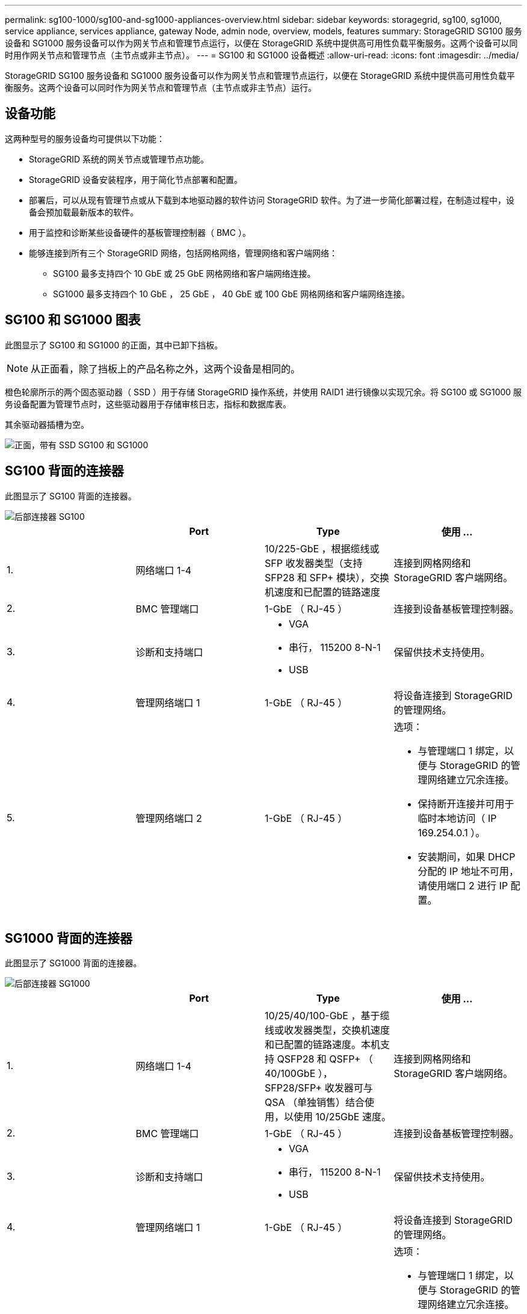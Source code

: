 ---
permalink: sg100-1000/sg100-and-sg1000-appliances-overview.html 
sidebar: sidebar 
keywords: storagegrid, sg100, sg1000, service appliance, services appliance, gateway Node, admin node, overview, models, features 
summary: StorageGRID SG100 服务设备和 SG1000 服务设备可以作为网关节点和管理节点运行，以便在 StorageGRID 系统中提供高可用性负载平衡服务。这两个设备可以同时用作网关节点和管理节点（主节点或非主节点）。 
---
= SG100 和 SG1000 设备概述
:allow-uri-read: 
:icons: font
:imagesdir: ../media/


[role="lead"]
StorageGRID SG100 服务设备和 SG1000 服务设备可以作为网关节点和管理节点运行，以便在 StorageGRID 系统中提供高可用性负载平衡服务。这两个设备可以同时作为网关节点和管理节点（主节点或非主节点）运行。



== 设备功能

这两种型号的服务设备均可提供以下功能：

* StorageGRID 系统的网关节点或管理节点功能。
* StorageGRID 设备安装程序，用于简化节点部署和配置。
* 部署后，可以从现有管理节点或从下载到本地驱动器的软件访问 StorageGRID 软件。为了进一步简化部署过程，在制造过程中，设备会预加载最新版本的软件。
* 用于监控和诊断某些设备硬件的基板管理控制器（ BMC ）。
* 能够连接到所有三个 StorageGRID 网络，包括网格网络，管理网络和客户端网络：
+
** SG100 最多支持四个 10 GbE 或 25 GbE 网格网络和客户端网络连接。
** SG1000 最多支持四个 10 GbE ， 25 GbE ， 40 GbE 或 100 GbE 网格网络和客户端网络连接。






== SG100 和 SG1000 图表

此图显示了 SG100 和 SG1000 的正面，其中已卸下挡板。


NOTE: 从正面看，除了挡板上的产品名称之外，这两个设备是相同的。

橙色轮廓所示的两个固态驱动器（ SSD ）用于存储 StorageGRID 操作系统，并使用 RAID1 进行镜像以实现冗余。将 SG100 或 SG1000 服务设备配置为管理节点时，这些驱动器用于存储审核日志，指标和数据库表。

其余驱动器插槽为空。

image::../media/sg1000_front_with_ssds.png[正面，带有 SSD SG100 和 SG1000]



== SG100 背面的连接器

此图显示了 SG100 背面的连接器。

image::../media/sg100_rear_connectors.png[后部连接器 SG100]

|===
|  | Port | Type | 使用 ... 


 a| 
1.
 a| 
网络端口 1-4
 a| 
10/225-GbE ，根据缆线或 SFP 收发器类型（支持 SFP28 和 SFP+ 模块），交换机速度和已配置的链路速度
 a| 
连接到网格网络和 StorageGRID 客户端网络。



 a| 
2.
 a| 
BMC 管理端口
 a| 
1-GbE （ RJ-45 ）
 a| 
连接到设备基板管理控制器。



 a| 
3.
 a| 
诊断和支持端口
 a| 
* VGA
* 串行， 115200 8-N-1
* USB

 a| 
保留供技术支持使用。



 a| 
4.
 a| 
管理网络端口 1
 a| 
1-GbE （ RJ-45 ）
 a| 
将设备连接到 StorageGRID 的管理网络。



 a| 
5.
 a| 
管理网络端口 2
 a| 
1-GbE （ RJ-45 ）
 a| 
选项：

* 与管理端口 1 绑定，以便与 StorageGRID 的管理网络建立冗余连接。
* 保持断开连接并可用于临时本地访问（ IP 169.254.0.1 ）。
* 安装期间，如果 DHCP 分配的 IP 地址不可用，请使用端口 2 进行 IP 配置。


|===


== SG1000 背面的连接器

此图显示了 SG1000 背面的连接器。

image::../media/sg1000_rear_connectors.png[后部连接器 SG1000]

|===
|  | Port | Type | 使用 ... 


 a| 
1.
 a| 
网络端口 1-4
 a| 
10/25/40/100-GbE ，基于缆线或收发器类型，交换机速度和已配置的链路速度。本机支持 QSFP28 和 QSFP+ （ 40/100GbE ）， SFP28/SFP+ 收发器可与 QSA （单独销售）结合使用，以使用 10/25GbE 速度。
 a| 
连接到网格网络和 StorageGRID 客户端网络。



 a| 
2.
 a| 
BMC 管理端口
 a| 
1-GbE （ RJ-45 ）
 a| 
连接到设备基板管理控制器。



 a| 
3.
 a| 
诊断和支持端口
 a| 
* VGA
* 串行， 115200 8-N-1
* USB

 a| 
保留供技术支持使用。



 a| 
4.
 a| 
管理网络端口 1
 a| 
1-GbE （ RJ-45 ）
 a| 
将设备连接到 StorageGRID 的管理网络。



 a| 
5.
 a| 
管理网络端口 2
 a| 
1-GbE （ RJ-45 ）
 a| 
选项：

* 与管理端口 1 绑定，以便与 StorageGRID 的管理网络建立冗余连接。
* 保持断开连接并可用于临时本地访问（ IP 169.254.0.1 ）。
* 安装期间，如果 DHCP 分配的 IP 地址不可用，请使用端口 2 进行 IP 配置。


|===